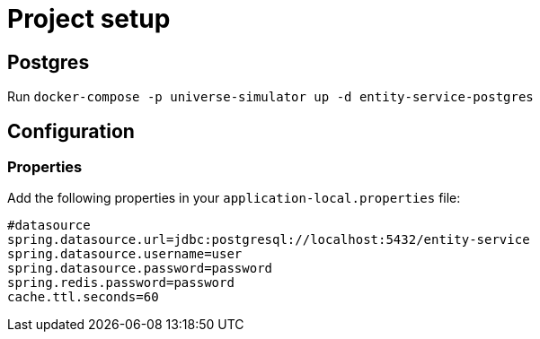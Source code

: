 = Project setup

== Postgres
Run `docker-compose -p universe-simulator up -d entity-service-postgres`

== Configuration

=== Properties
Add the following properties in your `application-local.properties` file:

----
#datasource
spring.datasource.url=jdbc:postgresql://localhost:5432/entity-service
spring.datasource.username=user
spring.datasource.password=password
spring.redis.password=password
cache.ttl.seconds=60
----
